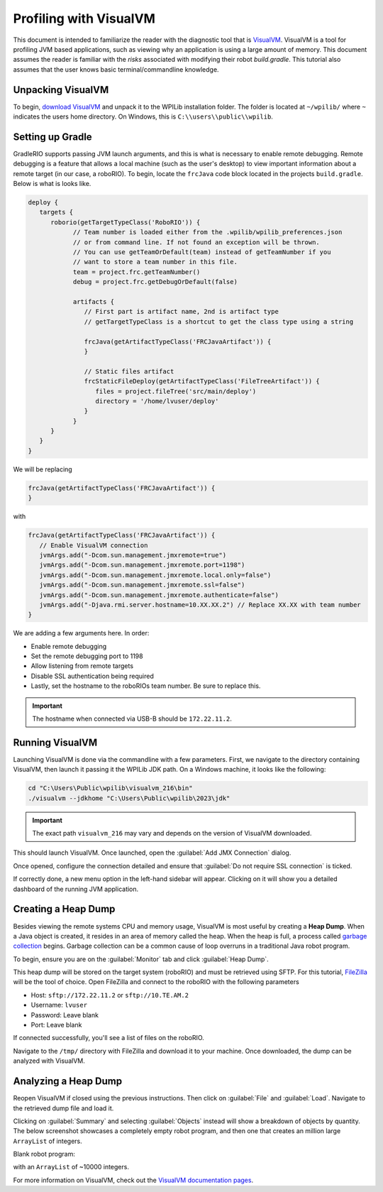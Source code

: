 Profiling with VisualVM
=======================

This document is intended to familiarize the reader with the diagnostic tool that is `VisualVM <https://visualvm.github.io/>`__. VisualVM is a tool for profiling JVM based applications, such as viewing why an application is using a large amount of memory. This document assumes the reader is familiar with the *risks* associated with modifying their robot `build.gradle`. This tutorial also assumes that the user knows basic terminal/commandline knowledge.

Unpacking VisualVM
------------------

To begin, `download VisualVM <https://visualvm.github.io/download.html>`__ and unpack it to the WPILib installation folder. The folder is located at ``~/wpilib/`` where ``~`` indicates the users home directory. On Windows, this is ``C:\\users\\public\\wpilib``.

Setting up Gradle
-----------------

GradleRIO supports passing JVM launch arguments, and this is what is necessary to enable remote debugging. Remote debugging is a feature that allows a local machine (such as the user's desktop) to view important information about a remote target (in our case, a roboRIO). To begin, locate the ``frcJava`` code block located in the projects ``build.gradle``. Below is what is looks like.

.. code-block:: java

   deploy {
      targets {
         roborio(getTargetTypeClass('RoboRIO')) {
               // Team number is loaded either from the .wpilib/wpilib_preferences.json
               // or from command line. If not found an exception will be thrown.
               // You can use getTeamOrDefault(team) instead of getTeamNumber if you
               // want to store a team number in this file.
               team = project.frc.getTeamNumber()
               debug = project.frc.getDebugOrDefault(false)

               artifacts {
                  // First part is artifact name, 2nd is artifact type
                  // getTargetTypeClass is a shortcut to get the class type using a string

                  frcJava(getArtifactTypeClass('FRCJavaArtifact')) {
                  }

                  // Static files artifact
                  frcStaticFileDeploy(getArtifactTypeClass('FileTreeArtifact')) {
                     files = project.fileTree('src/main/deploy')
                     directory = '/home/lvuser/deploy'
                  }
               }
         }
      }
   }

We will be replacing

.. code-block:: java

               frcJava(getArtifactTypeClass('FRCJavaArtifact')) {
               }

with 

.. code-block:: java

   frcJava(getArtifactTypeClass('FRCJavaArtifact')) {
      // Enable VisualVM connection
      jvmArgs.add("-Dcom.sun.management.jmxremote=true")
      jvmArgs.add("-Dcom.sun.management.jmxremote.port=1198")
      jvmArgs.add("-Dcom.sun.management.jmxremote.local.only=false")
      jvmArgs.add("-Dcom.sun.management.jmxremote.ssl=false")
      jvmArgs.add("-Dcom.sun.management.jmxremote.authenticate=false")
      jvmArgs.add("-Djava.rmi.server.hostname=10.XX.XX.2") // Replace XX.XX with team number  
   }

We are adding a few arguments here. In order:

* Enable remote debugging
* Set the remote debugging port to 1198
* Allow listening from remote targets
* Disable SSL authentication being required
* Lastly, set the hostname to the roboRIOs team number. Be sure to replace this.

.. important:: The hostname when connected via USB-B should be ``172.22.11.2``.

Running VisualVM
----------------

Launching VisualVM is done via the commandline with a few parameters. First, we navigate to the directory containing VisualVM, then launch it passing it the WPILib JDK path. On a Windows machine, it looks like the following:

.. code-block:: bash

   cd "C:\Users\Public\wpilib\visualvm_216\bin"
   ./visualvm --jdkhome "C:\Users\Public\wpilib\2023\jdk"

.. important:: The exact path ``visualvm_216`` may vary and depends on the version of VisualVM downloaded.

This should launch VisualVM. Once launched, open the :guilabel:`Add JMX Connection` dialog.

.. image:: images/visualvm/visualvm-addconn.png
   :alt: Add visualvm connection menu option
   :width: 550

Once opened, configure the connection detailed and ensure that :guilabel:`Do not require SSL connection` is ticked.

.. image:: images/visualvm/visualvm-dialog.png
   :alt: VisualVM connection dialog is ticked
   :width: 550

If correctly done, a new menu option in the left-hand sidebar will appear. Clicking on it will show you a detailed dashboard of the running JVM application.

.. image:: images/visualvm/visualvm-dash.png
   :alt: VisualVM diagnostics dashboard
   :width: 550

Creating a Heap Dump
--------------------

Besides viewing the remote systems CPU and memory usage, VisualVM is most useful by creating a **Heap Dump**. When a Java object is created, it resides in an area of memory called the heap. When the heap is full, a process called `garbage collection <https://www.geeksforgeeks.org/garbage-collection-java/>`__ begins. Garbage collection can be a common cause of loop overruns in a traditional Java robot program.

To begin, ensure you are on the :guilabel:`Monitor` tab and click :guilabel:`Heap Dump`.

.. image:: images/visualvm/visualvm-perform-heapdump.png
   :alt: Location of heap dump button in VisualVM
   :width: 550

This heap dump will be stored on the target system (roboRIO) and must be retrieved using SFTP. For this tutorial, `FileZilla <https://filezilla-project.org/>`__ will be the tool of choice. Open FileZilla and connect to the roboRIO with the following parameters

- Host: ``sftp://172.22.11.2`` or ``sftp://10.TE.AM.2``
- Username: ``lvuser``
- Password: Leave blank
- Port: Leave blank

If connected successfully, you'll see a list of files on the roboRIO.

.. image:: images/visualvm/filezilla-connection.png
   :alt: Filezilla list of files
   :width: 550

Navigate to the ``/tmp/`` directory with FileZilla and download it to your machine. Once downloaded, the dump can be analyzed with VisualVM.

Analyzing a Heap Dump
---------------------

Reopen VisualVM if closed using the previous instructions. Then click on :guilabel:`File` and :guilabel:`Load`. Navigate to the retrieved dump file and load it.

.. image:: images/visualvm/visualvm-viewing-dump.png
   :alt: Viewing a dump in VisualVM
   :width: 550

Clicking on :guilabel:`Summary` and selecting :guilabel:`Objects` instead will show a breakdown of objects by quantity. The below screenshot showcases a completely empty robot program, and then one that creates an million large ``ArrayList`` of integers.

Blank robot program:

.. image:: images/visualvm/visualvm-objects1.png
   :alt: List of objects in a blank robot program
   :width: 550

with an ``ArrayList`` of ~10000 integers.

.. image:: images/visualvm/visualvm-objects2.png
   :alt: List of objects in a modified robot program
   :width: 550

For more information on VisualVM, check out the `VisualVM documentation pages <https://visualvm.github.io/documentation.html>`__.
